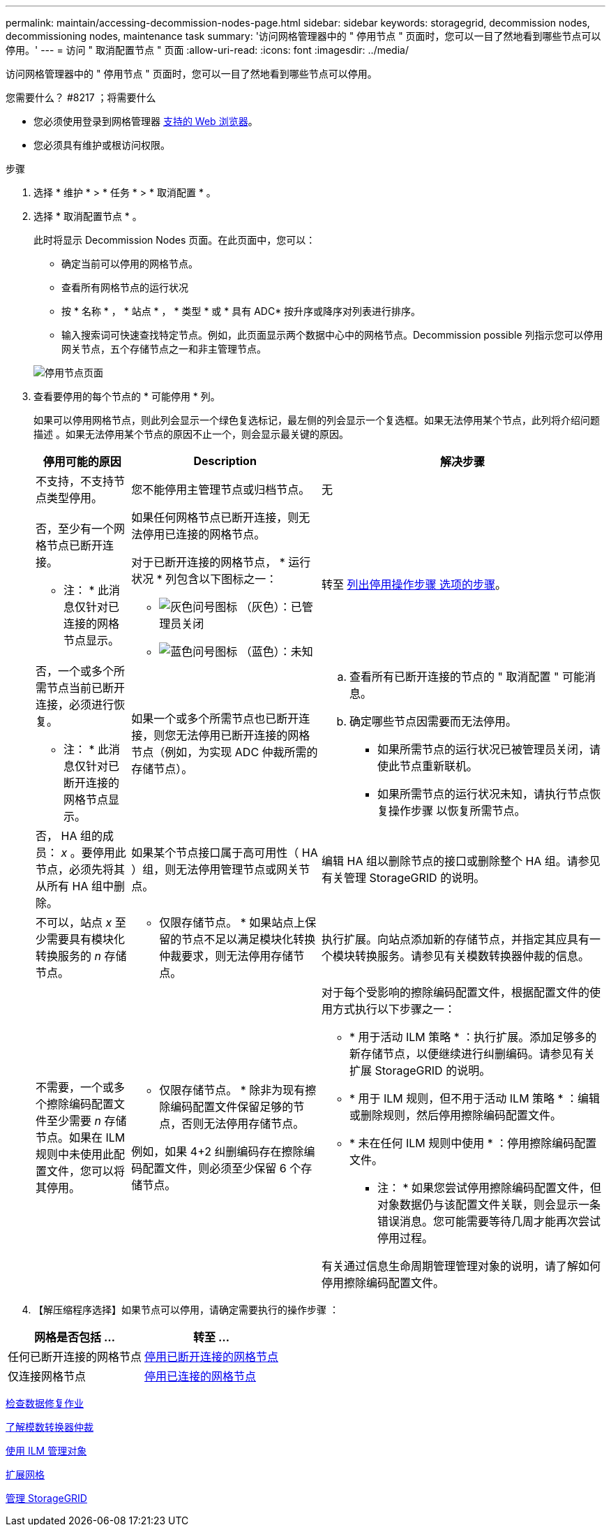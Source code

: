 ---
permalink: maintain/accessing-decommission-nodes-page.html 
sidebar: sidebar 
keywords: storagegrid, decommission nodes, decommissioning nodes, maintenance task 
summary: '访问网格管理器中的 " 停用节点 " 页面时，您可以一目了然地看到哪些节点可以停用。' 
---
= 访问 " 取消配置节点 " 页面
:allow-uri-read: 
:icons: font
:imagesdir: ../media/


[role="lead"]
访问网格管理器中的 " 停用节点 " 页面时，您可以一目了然地看到哪些节点可以停用。

.您需要什么？ #8217 ；将需要什么
* 您必须使用登录到网格管理器 xref:../admin/web-browser-requirements.adoc[支持的 Web 浏览器]。
* 您必须具有维护或根访问权限。


.步骤
. 选择 * 维护 * > * 任务 * > * 取消配置 * 。
. 选择 * 取消配置节点 * 。
+
此时将显示 Decommission Nodes 页面。在此页面中，您可以：

+
** 确定当前可以停用的网格节点。
** 查看所有网格节点的运行状况
** 按 * 名称 * ， * 站点 * ， * 类型 * 或 * 具有 ADC* 按升序或降序对列表进行排序。
** 输入搜索词可快速查找特定节点。例如，此页面显示两个数据中心中的网格节点。Decommission possible 列指示您可以停用网关节点，五个存储节点之一和非主管理节点。


+
image::../media/decommission_nodes_page_all_connected.png[停用节点页面]

. 查看要停用的每个节点的 * 可能停用 * 列。
+
如果可以停用网格节点，则此列会显示一个绿色复选标记，最左侧的列会显示一个复选框。如果无法停用某个节点，此列将介绍问题描述 。如果无法停用某个节点的原因不止一个，则会显示最关键的原因。

+
[cols="1a,2a,3a"]
|===
| 停用可能的原因 | Description | 解决步骤 


 a| 
不支持，不支持节点类型停用。
 a| 
您不能停用主管理节点或归档节点。
 a| 
无



 a| 
否，至少有一个网格节点已断开连接。

* 注： * 此消息仅针对已连接的网格节点显示。
 a| 
如果任何网格节点已断开连接，则无法停用已连接的网格节点。

对于已断开连接的网格节点， * 运行状况 * 列包含以下图标之一：

** image:../media/icon_alarm_gray_administratively_down.png["灰色问号图标"] （灰色）：已管理员关闭
** image:../media/icon_alarm_blue_unknown.png["蓝色问号图标"] （蓝色）：未知

 a| 
转至 <<decommission_procedure_choices,列出停用操作步骤 选项的步骤>>。



 a| 
否，一个或多个所需节点当前已断开连接，必须进行恢复。

* 注： * 此消息仅针对已断开连接的网格节点显示。
 a| 
如果一个或多个所需节点也已断开连接，则您无法停用已断开连接的网格节点（例如，为实现 ADC 仲裁所需的存储节点）。
 a| 
.. 查看所有已断开连接的节点的 " 取消配置 " 可能消息。
.. 确定哪些节点因需要而无法停用。
+
*** 如果所需节点的运行状况已被管理员关闭，请使此节点重新联机。
*** 如果所需节点的运行状况未知，请执行节点恢复操作步骤 以恢复所需节点。






 a| 
否， HA 组的成员： _x_ 。要停用此节点，必须先将其从所有 HA 组中删除。
 a| 
如果某个节点接口属于高可用性（ HA ）组，则无法停用管理节点或网关节点。
 a| 
编辑 HA 组以删除节点的接口或删除整个 HA 组。请参见有关管理 StorageGRID 的说明。



 a| 
不可以，站点 _x_ 至少需要具有模块化转换服务的 _n_ 存储节点。
 a| 
* 仅限存储节点。 * 如果站点上保留的节点不足以满足模块化转换仲裁要求，则无法停用存储节点。
 a| 
执行扩展。向站点添加新的存储节点，并指定其应具有一个模块转换服务。请参见有关模数转换器仲裁的信息。



 a| 
不需要，一个或多个擦除编码配置文件至少需要 _n_ 存储节点。如果在 ILM 规则中未使用此配置文件，您可以将其停用。
 a| 
* 仅限存储节点。 * 除非为现有擦除编码配置文件保留足够的节点，否则无法停用存储节点。

例如，如果 4+2 纠删编码存在擦除编码配置文件，则必须至少保留 6 个存储节点。
 a| 
对于每个受影响的擦除编码配置文件，根据配置文件的使用方式执行以下步骤之一：

** * 用于活动 ILM 策略 * ：执行扩展。添加足够多的新存储节点，以便继续进行纠删编码。请参见有关扩展 StorageGRID 的说明。
** * 用于 ILM 规则，但不用于活动 ILM 策略 * ：编辑或删除规则，然后停用擦除编码配置文件。
** * 未在任何 ILM 规则中使用 * ：停用擦除编码配置文件。


* 注： * 如果您尝试停用擦除编码配置文件，但对象数据仍与该配置文件关联，则会显示一条错误消息。您可能需要等待几周才能再次尝试停用过程。

有关通过信息生命周期管理管理对象的说明，请了解如何停用擦除编码配置文件。

|===
. 【解压缩程序选择】如果节点可以停用，请确定需要执行的操作步骤 ：


[cols="1a,1a"]
|===
| 网格是否包括 ... | 转至 ... 


 a| 
任何已断开连接的网格节点
 a| 
xref:decommissioning-disconnected-grid-nodes.adoc[停用已断开连接的网格节点]



 a| 
仅连接网格节点
 a| 
xref:decommissioning-connected-grid-nodes.adoc[停用已连接的网格节点]

|===
xref:checking-data-repair-jobs.adoc[检查数据修复作业]

xref:understanding-adc-service-quorum.adoc[了解模数转换器仲裁]

xref:../ilm/index.adoc[使用 ILM 管理对象]

xref:../expand/index.adoc[扩展网格]

xref:../admin/index.adoc[管理 StorageGRID]
